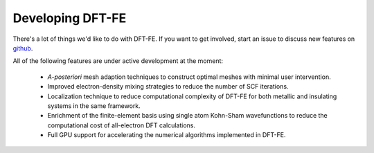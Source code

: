 Developing DFT-FE
=================

There's a lot of things we'd like to do with DFT-FE.  If you want
to get involved, start an issue to discuss new features on
`github <https://github.com/dftfeDevelopers/dftfe>`_.

All of the following features are under active development at the moment:

  * *A-posteriori* mesh adaption techniques to construct optimal meshes with minimal user intervention.

  * Improved electron-density mixing strategies to reduce the number of SCF iterations.

  * Localization technique to reduce computational complexity of DFT-FE for both metallic and insulating systems in the same framework.

  * Enrichment of the finite-element basis using single atom Kohn-Sham wavefunctions to reduce the computational cost of all-electron DFT calculations.

  * Full GPU support for accelerating the numerical algorithms implemented in DFT-FE.

